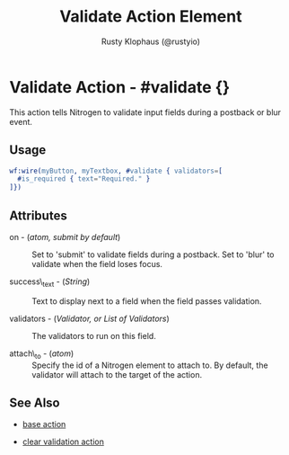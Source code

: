 # vim: ts=3 sw=3 et ft=org
#+TITLE: Validate Action Element
#+STYLE: <LINK href='../stylesheet.css' rel='stylesheet' type='text/css' />
#+AUTHOR: Rusty Klophaus (@rustyio)
#+OPTIONS:   H:2 num:1 toc:1 \n:nil @:t ::t |:t ^:t -:t f:t *:t <:t
#+EMAIL: 
#+TEXT: [[http://nitrogenproject.com][Home]] | [[file:../index.org][Getting Started]] | [[file:../api.org][API]] | [[file:../elements.org][Elements]] | [[file:../actions.org][*Actions*]] | [[file:../validators.org][Validators]] | [[file:../handlers.org][Handlers]] | [[file:../config.org][Configuration Options]] | [[file:../plugins.org][Plugins]] | [[file:../about.org][About]]

* Validate Action - #validate {}

  This action tells Nitrogen to validate input fields during a postback or blur event.

** Usage

#+BEGIN_SRC erlang
   wf:wire(myButton, myTextbox, #validate { validators=[
     #is_required { text="Required." }
   ]})
#+END_SRC

** Attributes

   + on - (/atom, submit by default/) :: Set to 'submit' to validate fields during a postback. Set to 'blur' to validate when the field loses focus.

   + success\_text - (/String/) :: Text to display next to a field when the field passes validation.

   + validators - (/Validator, or List of Validators/) :: The validators to run on this field.

   + attach\_to - (/atom/) :: Specify the id of a Nitrogen element to attach to. By default, the validator will attach to the target of the action.

** See Also

   + [[./base.html][base action]]

   + [[./clear_validation.html][clear validation action]]
